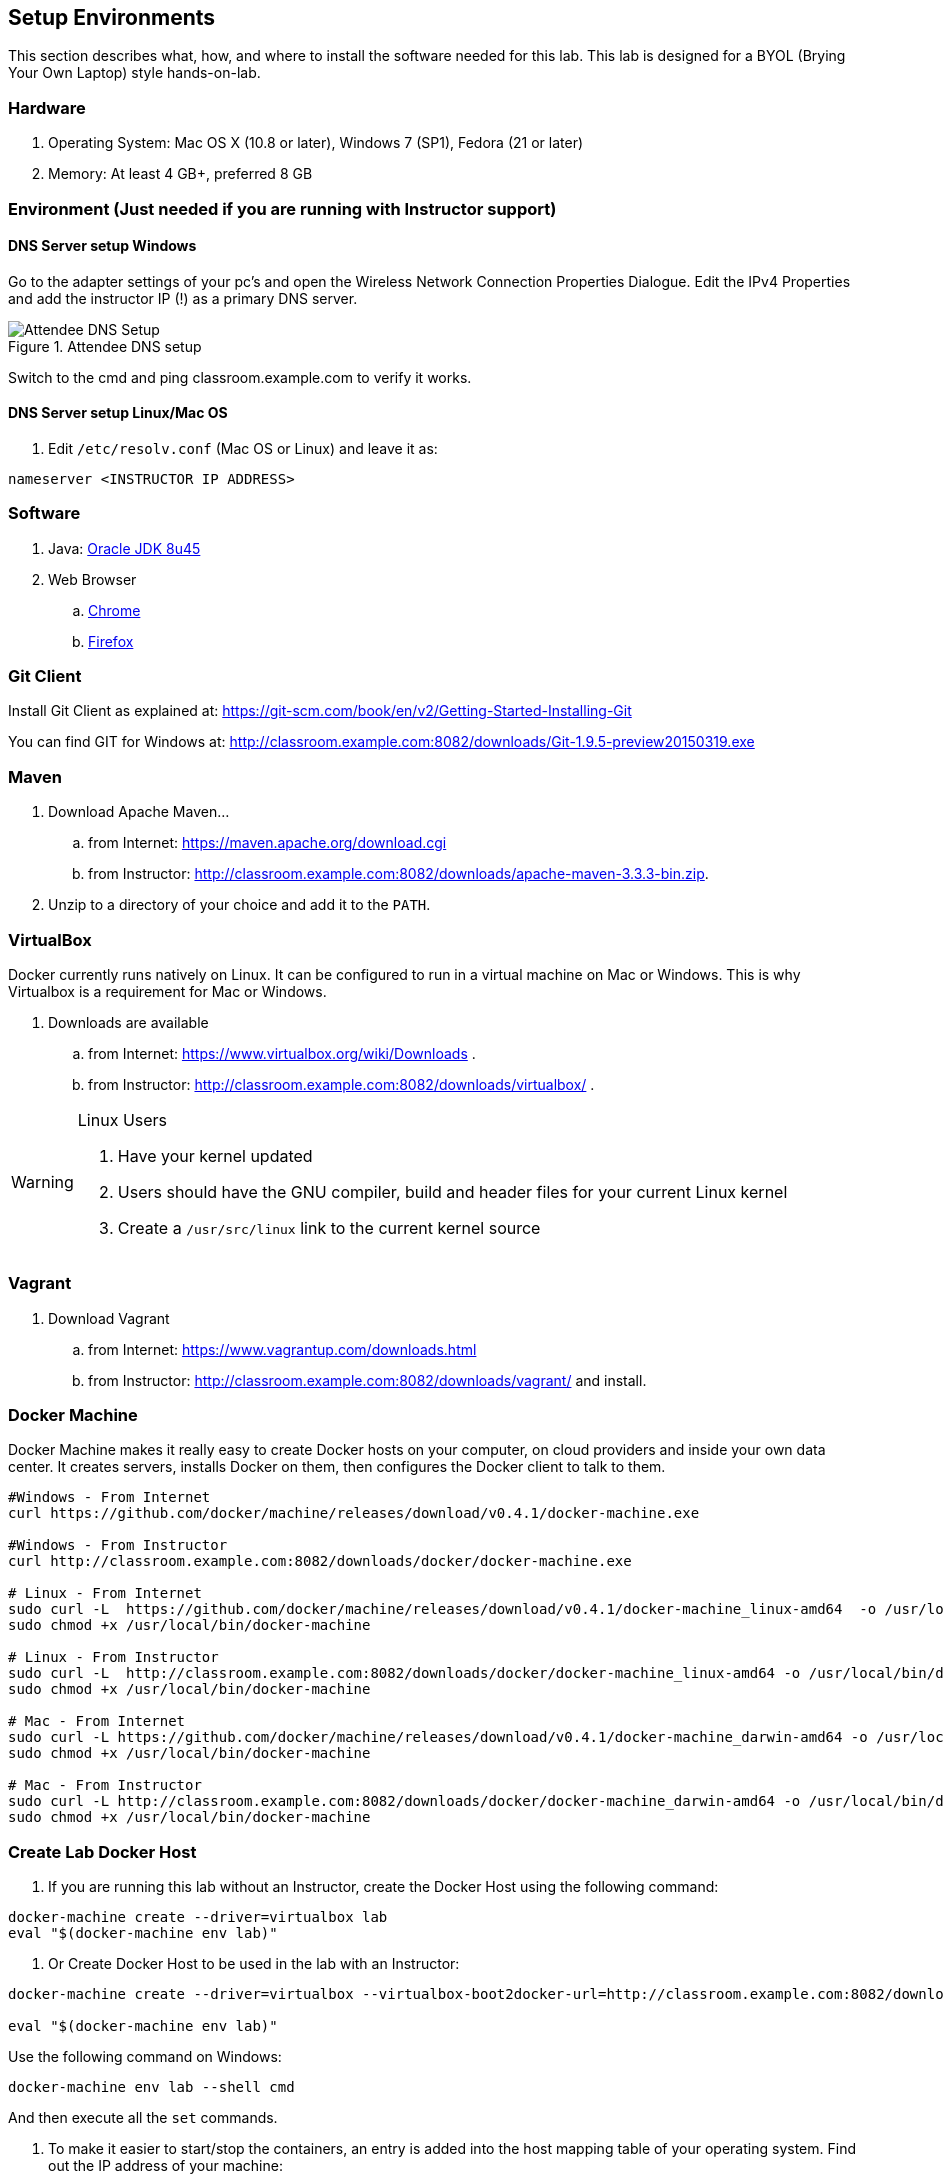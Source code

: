 ## Setup Environments

This section describes what, how, and where to install the software needed for this lab. This lab is designed for a BYOL (Brying Your Own Laptop) style hands-on-lab.

### Hardware

. Operating System: Mac OS X (10.8 or later), Windows 7 (SP1), Fedora (21 or later)
. Memory: At least 4 GB+, preferred 8 GB

### Environment (Just needed if you are running with Instructor support)

#### DNS Server setup Windows

Go to the adapter settings of your pc's and open the Wireless Network Connection Properties Dialogue. Edit the IPv4 Properties and add the instructor IP (!) as a primary DNS server.

.Attendee DNS setup
[[Figure1-3]]
image::images/dns-setup-3.png["Attendee DNS Setup"]

Switch to the cmd and ping classroom.example.com to verify it works.

#### DNS Server setup Linux/Mac OS

. Edit `/etc/resolv.conf` (Mac OS or Linux) and leave it as:

[source, text]
----
nameserver <INSTRUCTOR IP ADDRESS>
----


### Software

. Java: http://www.oracle.com/technetwork/java/javase/downloads/jdk8-downloads-2133151.html[Oracle JDK 8u45]
. Web Browser
.. https://www.google.com/chrome/browser/desktop/[Chrome]
.. link:http://www.getfirefox.com[Firefox]

### Git Client

Install Git Client as explained at: https://git-scm.com/book/en/v2/Getting-Started-Installing-Git

You can find GIT for Windows at: http://classroom.example.com:8082/downloads/Git-1.9.5-preview20150319.exe

### Maven

. Download Apache Maven...
.. from Internet: https://maven.apache.org/download.cgi
.. from Instructor: http://classroom.example.com:8082/downloads/apache-maven-3.3.3-bin.zip.
. Unzip to a directory of your choice and add it to the `PATH`.

### VirtualBox

Docker currently runs natively on Linux. It can be configured to run in a virtual machine on Mac or Windows. This is why Virtualbox is a requirement for Mac or Windows.

. Downloads are available
.. from Internet: https://www.virtualbox.org/wiki/Downloads .
.. from Instructor: http://classroom.example.com:8082/downloads/virtualbox/ .

[WARNING]
====
Linux Users

. Have your kernel updated
. Users should have the GNU compiler, build and header files for your current Linux kernel
. Create a `/usr/src/linux` link to the current kernel source
====

### Vagrant

. Download Vagrant 
.. from Internet: https://www.vagrantup.com/downloads.html
.. from Instructor: http://classroom.example.com:8082/downloads/vagrant/ 
and install.

### Docker Machine

Docker Machine makes it really easy to create Docker hosts on your computer, on cloud providers and inside your own data center. It creates servers, installs Docker on them, then configures the Docker client to talk to them.

[source, text]
----
#Windows - From Internet
curl https://github.com/docker/machine/releases/download/v0.4.1/docker-machine.exe

#Windows - From Instructor
curl http://classroom.example.com:8082/downloads/docker/docker-machine.exe

# Linux - From Internet
sudo curl -L  https://github.com/docker/machine/releases/download/v0.4.1/docker-machine_linux-amd64  -o /usr/local/bin/docker-machine
sudo chmod +x /usr/local/bin/docker-machine

# Linux - From Instructor
sudo curl -L  http://classroom.example.com:8082/downloads/docker/docker-machine_linux-amd64 -o /usr/local/bin/docker-machine
sudo chmod +x /usr/local/bin/docker-machine

# Mac - From Internet
sudo curl -L https://github.com/docker/machine/releases/download/v0.4.1/docker-machine_darwin-amd64 -o /usr/local/bin/docker-machine
sudo chmod +x /usr/local/bin/docker-machine

# Mac - From Instructor
sudo curl -L http://classroom.example.com:8082/downloads/docker/docker-machine_darwin-amd64 -o /usr/local/bin/docker-machine
sudo chmod +x /usr/local/bin/docker-machine
----

### Create Lab Docker Host

. If you are running this lab without an Instructor, create the Docker Host using the following command:
[source, text]
----
docker-machine create --driver=virtualbox lab
eval "$(docker-machine env lab)"
----

. Or Create Docker Host to be used in the lab with an Instructor:
[source, text]
----
docker-machine create --driver=virtualbox --virtualbox-boot2docker-url=http://classroom.example.com:8082/downloads/boot2docker.iso --engine-insecure-registry=classroom.example.com:5000 lab

eval "$(docker-machine env lab)"
----

Use the following command on Windows:

[source, text]
----
docker-machine env lab --shell cmd
----

And then execute all the `set` commands.

. To make it easier to start/stop the containers, an entry is added into the host mapping table of your operating system. Find out the IP address of your machine:

[source, text]
----
docker-machine ip lab
----

This will provide the IP address associated with the Docker Machine created earlier.

. Edit `C:\Windows\System32\drivers\etc\hosts` (Windows) or `/etc/hosts` (Mac OS or Linux) and add:

[source, text]
----
<IP ADDRESS>  dockerhost
----
. Check if the entry is working:

[source, text]
----
ping dockerhost
----


### Docker Client

Docker Client is used to communicate with Docker Host.

[source, text]
----
# Windows - From Internet
curl -L http://classroom.example.com:8082/downloads/docker/docker-1.8.2.exe -o docker.exe

# Windows - From Internet
curl -L http://test.docker.com.s3.amazonaws.com/builds/Windows/x86_64/docker-1.8.3.exe -o docker.exe

# Linux - From Internet
sudo curl -L https://get.docker.com/builds/Linux/x86_64/docker-latest -o /usr/local/bin/docker
sudo chmod +x /usr/local/bin/docker

# Linux - From Instructor
sudo curl -L http://classroom.example.com:8082/downloads/docker/docker-latest-linux -o /usr/local/bin/docker
sudo chmod +x /usr/local/bin/docker

# Mac - From Internet
sudo curl -L https://get.docker.com/builds/Darwin/x86_64/docker-latest -o /usr/local/bin/docker
sudo chmod +x /usr/local/bin/docker

# Mac - From Instructor
sudo curl -L http://classroom.example.com:8082/downloads/docker/docker-latest-mac -o /usr/local/bin/docker
sudo chmod +x /usr/local/bin/docker
----

Check if the client is working by executing:
[source, text]
----
docker ps
----
Which will return an empty list of containers working. If you get an error message, make sure to have put the docker client into a folder that is contained in your path expression and that you executed the "docker-machine env lab" command according to your operatingsystem.

### WildFly

. Download WildFly 9.0.1 
.. from Internet: http://download.jboss.org/wildfly/9.0.1.Final/wildfly-9.0.1.Final.zip .
.. from Instructor: http://classroom.example.com:8082/downloads/wildfly-9.0.1.Final.zip .
. Install it by extracting the archive.

### JBoss Developer Studio 9.0.0.GA

To install JBoss Developer Studio stand-alone, complete the following steps:

. From Internet: http://www.jboss.org/download-manager/file/jboss-devstudio-9.0.0.GA-standalone_jar.jar .
. From Instructor: http://classroom.example.com:8082/downloads/jboss-devstudio-9.0.0.GA-installer-standalone.jar .

. Start the installer as:

[source, text]
----
java -jar <JAR FILE NAME>
----

Follow the on-screen instructions to complete the installation process.
